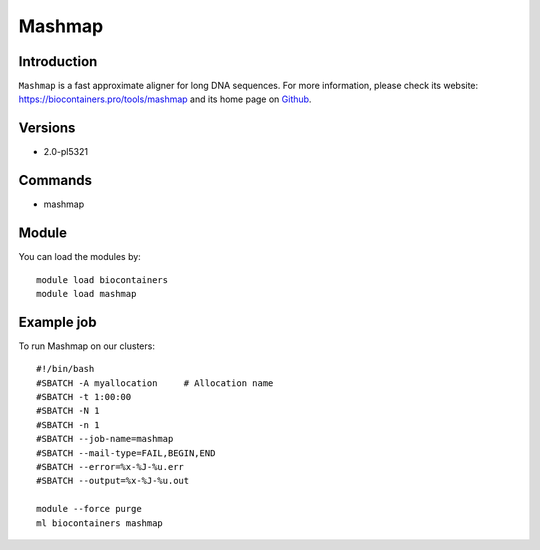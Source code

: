 .. _backbone-label:

Mashmap
==============================

Introduction
~~~~~~~~
``Mashmap`` is a fast approximate aligner for long DNA sequences. For more information, please check its website: https://biocontainers.pro/tools/mashmap and its home page on `Github`_.

Versions
~~~~~~~~
- 2.0-pl5321

Commands
~~~~~~~
- mashmap

Module
~~~~~~~~
You can load the modules by::
    
    module load biocontainers
    module load mashmap

Example job
~~~~~
To run Mashmap on our clusters::

    #!/bin/bash
    #SBATCH -A myallocation     # Allocation name 
    #SBATCH -t 1:00:00
    #SBATCH -N 1
    #SBATCH -n 1
    #SBATCH --job-name=mashmap
    #SBATCH --mail-type=FAIL,BEGIN,END
    #SBATCH --error=%x-%J-%u.err
    #SBATCH --output=%x-%J-%u.out

    module --force purge
    ml biocontainers mashmap

.. _Github: https://github.com/marbl/MashMap